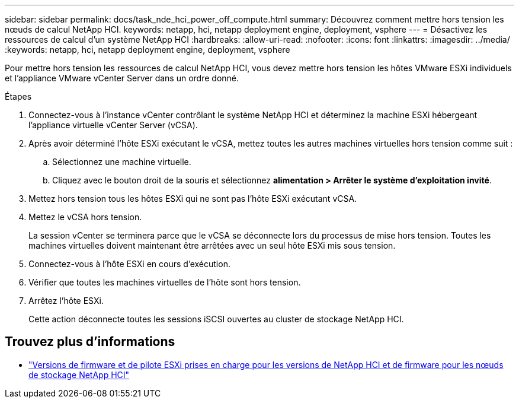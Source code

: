 ---
sidebar: sidebar 
permalink: docs/task_nde_hci_power_off_compute.html 
summary: Découvrez comment mettre hors tension les nœuds de calcul NetApp HCI. 
keywords: netapp, hci, netapp deployment engine, deployment, vsphere 
---
= Désactivez les ressources de calcul d'un système NetApp HCI
:hardbreaks:
:allow-uri-read: 
:nofooter: 
:icons: font
:linkattrs: 
:imagesdir: ../media/
:keywords: netapp, hci, netapp deployment engine, deployment, vsphere


[role="lead"]
Pour mettre hors tension les ressources de calcul NetApp HCI, vous devez mettre hors tension les hôtes VMware ESXi individuels et l'appliance VMware vCenter Server dans un ordre donné.

.Étapes
. Connectez-vous à l'instance vCenter contrôlant le système NetApp HCI et déterminez la machine ESXi hébergeant l'appliance virtuelle vCenter Server (vCSA).
. Après avoir déterminé l'hôte ESXi exécutant le vCSA, mettez toutes les autres machines virtuelles hors tension comme suit :
+
.. Sélectionnez une machine virtuelle.
.. Cliquez avec le bouton droit de la souris et sélectionnez *alimentation > Arrêter le système d'exploitation invité*.


. Mettez hors tension tous les hôtes ESXi qui ne sont pas l'hôte ESXi exécutant vCSA.
. Mettez le vCSA hors tension.
+
La session vCenter se terminera parce que le vCSA se déconnecte lors du processus de mise hors tension. Toutes les machines virtuelles doivent maintenant être arrêtées avec un seul hôte ESXi mis sous tension.

. Connectez-vous à l'hôte ESXi en cours d'exécution.
. Vérifier que toutes les machines virtuelles de l'hôte sont hors tension.
. Arrêtez l'hôte ESXi.
+
Cette action déconnecte toutes les sessions iSCSI ouvertes au cluster de stockage NetApp HCI.



[discrete]
== Trouvez plus d'informations

* link:firmware_driver_versions.html["Versions de firmware et de pilote ESXi prises en charge pour les versions de NetApp HCI et de firmware pour les nœuds de stockage NetApp HCI"]

